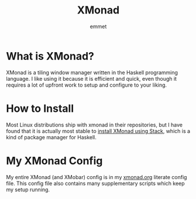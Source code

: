 #+title: XMonad
#+author: emmet

* What is XMonad?
XMonad is a tiling window manager written in the Haskell programming language.  I like using it because it is efficient and quick, even though it requires a lot of upfront work to setup and configure to your liking.
* How to Install
Most Linux distributions ship with xmonad in their repositories, but I have found that it is actually most stable to [[./install.org][install XMonad using Stack]], which is a kind of package manager for Haskell.
* My XMonad Config
My entire XMonad (and XMobar) config is in my [[./xmonad.org][xmonad.org]] literate config file.  This config file also contains many supplementary scripts which keep my setup running.
